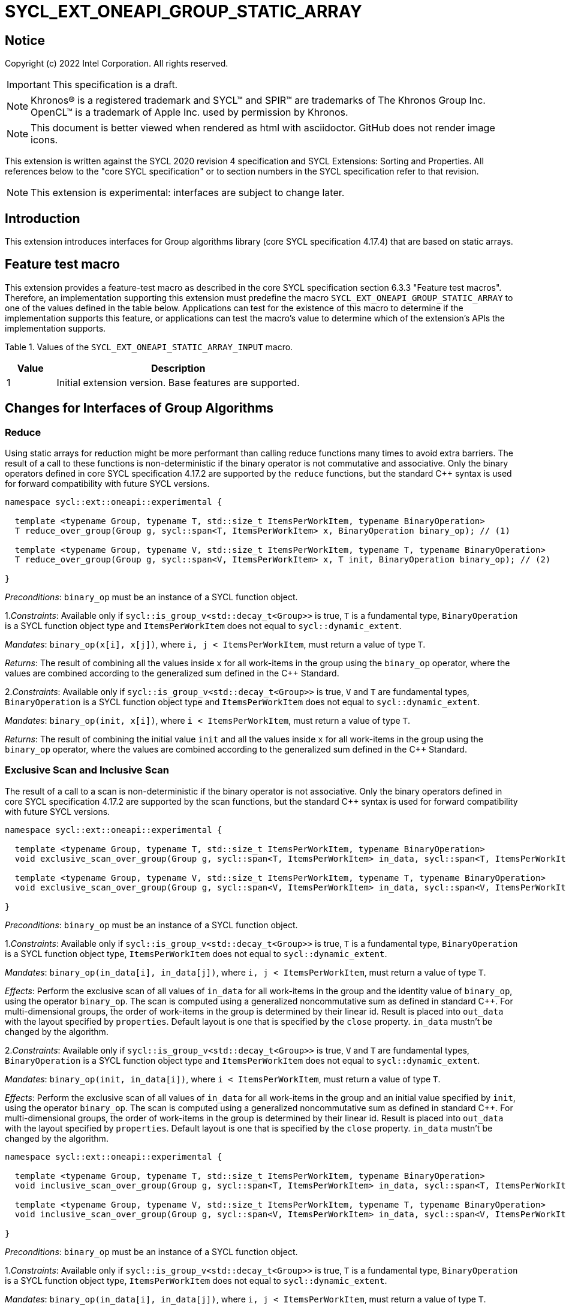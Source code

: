 = SYCL_EXT_ONEAPI_GROUP_STATIC_ARRAY
:source-highlighter: coderay
:coderay-linenums-mode: table

// This section needs to be after the document title.
:doctype: book
:toc2:
:toc: left
:encoding: utf-8
:lang: en

:blank: pass:[ +]

// Set the default source code type in this document to C++,
// for syntax highlighting purposes.  This is needed because
// docbook uses c++ and html5 uses cpp.
:language: {basebackend@docbook:c++:cpp}

== Notice

Copyright (c) 2022 Intel Corporation.  All rights reserved.

IMPORTANT: This specification is a draft.

NOTE: Khronos(R) is a registered trademark and SYCL(TM) and SPIR(TM) are
trademarks of The Khronos Group Inc. OpenCL(TM) is a trademark of Apple Inc.
used by permission by Khronos.

NOTE: This document is better viewed when rendered as html with asciidoctor.
GitHub does not render image icons.

This extension is written against the SYCL 2020 revision 4 specification
and SYCL Extensions: Sorting and Properties. All
references below to the "core SYCL specification" or to section numbers in the
SYCL specification refer to that revision.

NOTE: This extension is experimental: interfaces are subject to change later.

== Introduction

This extension introduces interfaces for Group algorithms library (core SYCL specification 4.17.4)
that are based on static arrays.

== Feature test macro

This extension provides a feature-test macro as described in the core SYCL
specification section 6.3.3 "Feature test macros". Therefore, an
implementation supporting this extension must predefine the macro
`SYCL_EXT_ONEAPI_GROUP_STATIC_ARRAY` to one of the values defined in the table below.
Applications can test for the existence of this macro to determine if the
implementation supports this feature, or applications can test the macro's
value to determine which of the extension's APIs the implementation supports.

Table 1. Values of the `SYCL_EXT_ONEAPI_STATIC_ARRAY_INPUT` macro.
[%header,cols="1,5"]
|===
|Value |Description
|1     |Initial extension version. Base features are supported.
|===

== Changes for Interfaces of Group Algorithms

=== Reduce

Using static arrays for reduction might be more performant
than calling reduce functions many times to avoid extra barriers.
The result of a call to these functions is non-deterministic if the binary operator
is not commutative and associative. Only the binary operators defined in
core SYCL specification 4.17.2 are supported by the `reduce` functions,
but the standard {cpp} syntax is used for forward compatibility with future SYCL versions.

[source,c++]
----
namespace sycl::ext::oneapi::experimental {

  template <typename Group, typename T, std::size_t ItemsPerWorkItem, typename BinaryOperation>
  T reduce_over_group(Group g, sycl::span<T, ItemsPerWorkItem> x, BinaryOperation binary_op); // (1)

  template <typename Group, typename V, std::size_t ItemsPerWorkItem, typename T, typename BinaryOperation>
  T reduce_over_group(Group g, sycl::span<V, ItemsPerWorkItem> x, T init, BinaryOperation binary_op); // (2)

}
----

_Preconditions_: `binary_op` must be an instance of a SYCL function object.

1._Constraints_: Available only if `sycl::is_group_v<std::decay_t<Group>>` is true,
`T` is a fundamental type, `BinaryOperation` is a SYCL function object type and
`ItemsPerWorkItem` does not equal to `sycl::dynamic_extent`.

_Mandates_: `binary_op(x[i], x[j])`, where `i, j < ItemsPerWorkItem`,
must return a value of type `T`.

_Returns_: The result of combining all the values inside `x` for all work-items in the group
using the `binary_op` operator, where the values are combined according to the generalized
sum defined in the {cpp} Standard.

2._Constraints_: Available only if `sycl::is_group_v<std::decay_t<Group>>` is true, `V` and `T`
are fundamental types, `BinaryOperation` is a SYCL function object type and `ItemsPerWorkItem`
does not equal to `sycl::dynamic_extent`.

_Mandates_: `binary_op(init, x[i])`, where `i < ItemsPerWorkItem`, must return a value of type `T`.

_Returns_: The result of combining the initial value `init` and all the values inside `x` for
all work-items in the group using the `binary_op` operator, where the values are combined
according to the generalized sum defined in the {cpp} Standard.

=== Exclusive Scan and Inclusive Scan

The result of a call to a scan is non-deterministic if the binary operator is not associative.
Only the binary operators defined in core SYCL specification 4.17.2 are supported by the scan
functions, but the standard {cpp} syntax is used for forward compatibility with future SYCL
versions.

[source,c++]
----
namespace sycl::ext::oneapi::experimental {

  template <typename Group, typename T, std::size_t ItemsPerWorkItem, typename BinaryOperation>
  void exclusive_scan_over_group(Group g, sycl::span<T, ItemsPerWorkItem> in_data, sycl::span<T, ItemsPerWorkItem> out_data, BinaryOperation binary_op, const sycl::ext::oneapi::experimental::properties &properties = {}); // (1)

  template <typename Group, typename V, std::size_t ItemsPerWorkItem, typename T, typename BinaryOperation>
  void exclusive_scan_over_group(Group g, sycl::span<V, ItemsPerWorkItem> in_data, sycl::span<V, ItemsPerWorkItem> out_data, T init, BinaryOperation binary_op, const sycl::ext::oneapi::experimental::properties &properties = {}); // (2)

}
----

_Preconditions_: `binary_op` must be an instance of a SYCL function object.

1._Constraints_: Available only if `sycl::is_group_v<std::decay_t<Group>>` is true,
`T` is a fundamental type, `BinaryOperation` is a SYCL function object type,
`ItemsPerWorkItem` does not equal to `sycl::dynamic_extent`.

_Mandates_: `binary_op(in_data[i], in_data[j])`, where `i, j < ItemsPerWorkItem`,
must return a value of type `T`.

_Effects_: Perform the exclusive scan of all values of `in_data` for all work-items in the group
and the identity value of `binary_op`, using the operator `binary_op`. The scan is computed
using a generalized noncommutative sum as defined in standard {cpp}. For multi-dimensional groups,
the order of work-items in the group is determined by their linear id.
Result is placed into `out_data` with the layout specified by `properties`.
Default layout is one that is specified by the `close` property.
`in_data` mustn't be changed by the algorithm.

2._Constraints_: Available only if `sycl::is_group_v<std::decay_t<Group>>` is true,
`V` and `T` are fundamental types, `BinaryOperation` is a SYCL function object type and
`ItemsPerWorkItem` does not equal to `sycl::dynamic_extent`.

_Mandates_: `binary_op(init, in_data[i])`, where `i < ItemsPerWorkItem`,
must return a value of type `T`.

_Effects_: Perform the exclusive scan of all values of `in_data` for all work-items in the group
and an initial value specified by `init`, using the operator `binary_op`.
The scan is computed using a generalized noncommutative sum as defined in standard {cpp}.
For multi-dimensional groups, the order of work-items in the group is determined by their linear id.
Result is placed into `out_data` with the layout specified by `properties`.
Default layout is one that is specified by the `close` property.
`in_data` mustn't be changed by the algorithm.

[source,c++]
----
namespace sycl::ext::oneapi::experimental {

  template <typename Group, typename T, std::size_t ItemsPerWorkItem, typename BinaryOperation>
  void inclusive_scan_over_group(Group g, sycl::span<T, ItemsPerWorkItem> in_data, sycl::span<T, ItemsPerWorkItem> out_data, BinaryOperation binary_op, const sycl::ext::oneapi::experimental::properties &properties = {}); // (1)

  template <typename Group, typename V, std::size_t ItemsPerWorkItem, typename T, typename BinaryOperation>
  void inclusive_scan_over_group(Group g, sycl::span<V, ItemsPerWorkItem> in_data, sycl::span<V, ItemsPerWorkItem> out_data, BinaryOperation binary_op, T init, const sycl::ext::oneapi::experimental::properties &properties = {}); // (2)

}
----

_Preconditions_: `binary_op` must be an instance of a SYCL function object.

1._Constraints_: Available only if `sycl::is_group_v<std::decay_t<Group>>` is true,
`T` is a fundamental type, `BinaryOperation` is a SYCL function object type,
`ItemsPerWorkItem` does not equal to `sycl::dynamic_extent`.

_Mandates_: `binary_op(in_data[i], in_data[j])`, where `i, j < ItemsPerWorkItem`,
must return a value of type `T`.

_Effects_: Perform the inclusive scan of all values of `in_data` for all work-items in the group
and the identity value of `binary_op`, using the operator `binary_op`. The scan is computed
using a generalized noncommutative sum as defined in standard C++. For multi-dimensional groups,
the order of work-items in the group is determined by their linear id.
Result is placed into `out_data` with the layout specified by `properties`.
Default layout is one that is specified by the `close` property.
`in_data` mustn't be changed by the algorithm.

2._Constraints_: Available only if `sycl::is_group_v<std::decay_t<Group>>` is true,
`V` and `T` are fundamental types, `BinaryOperation` is a SYCL function object type and
`ItemsPerWorkItem` does not equal to `sycl::dynamic_extent`.

_Mandates_: `binary_op(init, in_data[i])`, where `i < ItemsPerWorkItem`,
must return a value of type `T`.

_Effects_: Perform the inclusive scan of all values of `in_data` for all work-items in the group
and an initial value specified by `init`, using the operator `binary_op`. The scan is computed
using a generalized noncommutative sum as defined in standard C++. For multi-dimensional groups,
the order of work-items in the group is determined by their linear id.
Result is placed into `out_data` with the layout specified by `properties`.
Default layout is one that is specified by the `close` property.
`in_data` mustn't be changed by the algorithm.

=== Sorting functions

Sorting function is a SYCL Sorting Extension.

Following functions perform sorting including key-value variant.

NOTE: key value sorting is a sorting algorithm where keys are compared,
but keys and values are reordered both.

[source,c++]
----
namespace sycl::ext::oneapi::experimental {

  template <typename GroupHelper, typename T, std::size_t ItemsPerWorkItem>
  void sort_over_group(GroupHelper gh, sycl::span<T, ItemsPerWorkItem> values, const sycl::ext::oneapi::experimental::properties &properties = {}); // (1)

  template <typename GroupHelper, typename T, typename U, std::size_t ItemsPerWorkItem>
  void sort_over_group(GroupHelper gh, sycl::span<T, ItemsPerWorkItem> keys, sycl::span<U, ItemsPerWorkItem> values, const sycl::ext::oneapi::experimental::properties &properties = {}); // (2)

  template <typename GroupHelper, typename T, std::size_t ItemsPerWorkItem, typename Compare>
  void sort_over_group(GroupHelper gh, sycl::span<T, ItemsPerWorkItem> values, Compare comp, const sycl::ext::oneapi::experimental::properties &properties = {}); // (3)

  template <typename GroupHelper, typename T, typename U, std::size_t ItemsPerWorkItem, typename Compare>
  void sort_over_group(GroupHelper gh, sycl::span<T, ItemsPerWorkItem> keys, sycl::span<U, ItemsPerWorkItem> values, Compare comp, const sycl::ext::oneapi::experimental::properties &properties = {}); // (4)

  template<typename Group, typename T, std::size_t ItemsPerWorkItem, typename Sorter>
  void sort_over_group(Group g, sycl::span<T, ItemsPerWorkItem> values, Sorter sorter, const sycl::ext::oneapi::experimental::properties &properties = {}); // (5)

  template<typename Group, typename T, typename U, std::size_t ItemsPerWorkItem, typename Sorter>
  void sort_over_group(Group g, sycl::span<T, ItemsPerWorkItem> keys, sycl::span<U, ItemsPerWorkItem> values, Sorter sorter, const sycl::ext::oneapi::experimental::properties &properties = {}); // (6)

}
----

1._Effects_: Sort elements in the range containing of elements inside `values` from all work-items
from the group using the `gh` group helper object.
Result of sorting is placed into `values` with the layout specified by `properties`.
Default layout is one that is specified by the `close` property.
Elements are compared by `operator<`.

_Complexity_: Let `N` be the group size. `O(N*log(N)*log(N))` comparisons.

_Constraints_: Only available if `GroupHelper` was created with a work-group or a sub-group and
some associated scratch space.

2._Effects_: Perform key-value sorting for elements in ranges containing of elements
inside `keys` and `values` from all work-items from the group using the `gh` group helper object.
Result of sorting is placed into `keys` and `values` with the layout specified by `properties`.
Default layout is one that is specified by the `close` property.
Elements are compared by `operator<`.

_Complexity_: Let `N` be the group size. `O(N*log(N)*log(N))` comparisons.

_Constraints_: Only available if `GroupHelper` was created with a work-group or a sub-group and
some associated scratch space.

3._Mandates_: `comp` must satisfy the requirements of `Compare` from the {cpp} standard.

_Effects_: Sort elements in the range containing of elements inside `values` from all work-items
from the group with respect to the binary comparison function object `comp` using the `gh` group
helper object.
Result of sorting is placed into `values` with the layout specified by `properties`.
Default layout is one that is specified by the `close` property.

_Complexity_: Let `N` be the work-group or sub-group size. `O(N*log(N)*log(N))` comparisons.

_Constraints_: Only available if `GroupHelper` was created with a work-group or a sub-group and
some associated scratch space.

4._Mandates_: `comp` must satisfy the requirements of `Compare` from the {cpp} standard.

_Effects_: Perform key-value sorting for elements in ranges containing of elements
inside `keys` and `values` from all work-items from the group with respect to the binary comparison
function object `comp` using the `gh` group helper object.
Result of sorting is placed into `keys` and `values` with the layout specified by `properties`.
Default layout is one that is specified by the `close` property.
Elements are compared by `operator<`.

_Complexity_: Let `N` be the work-group or sub-group size. `O(N*log(N)*log(N))` comparisons.

_Constraints_: Only available if `GroupHelper` was created with a work-group or a sub-group and
some associated scratch space.

5._Effects_: Equivalent to: `return sorter(g, values, properties)`.

_Constraints_: All functions are available only if `Sorter` is a SYCL Sorter and
it provides `operator()(Group, sycl::span)` overload.

6._Effects_: Equivalent to: `return sorter(g, keys, values, properties)`.

_Constraints_: All functions are available only if `Sorter` is a SYCL Sorter and
it provides `operator()(Group, sycl::span, sycl::span)` overload.

=== Sorters

Following operators are added to interfaces of Sorter.
Sorters are described into the SYCL Sorting Extension.

[source,c++]
----
template<typename Group, typename T, std::size_t ItemsPerWorkItem>
void operator()(Group g, sycl::span<T, ItemsPerWorkItem> values, const sycl::ext::oneapi::experimental::properties &properties = {});

template<typename Group, typename T, typename U, std::size_t ItemsPerWorkItem>
void operator()(Group g, sycl::span<T, ItemsPerWorkItem> keys, sycl::span<U, ItemsPerWorkItem> values, const sycl::ext::oneapi::experimental::properties &properties = {});

----

Table 2. Changes for `operator()` of Sorters.
|===
|`operator()`|Description

|`template<typename Group, typename T, std::size_t ItemsPerWorkItem>
void operator()(Group g, sycl::span<T, ItemsPerWorkItem> values, const sycl::ext::oneapi::experimental::properties &properties = {});`
|Implements a sorting algorithm that is called by `sort_over_group` and that accepts
the `sycl::span` value as an input parameter.
Result of sorting is placed into `values` with the layout specified by `properties`.
Default layout is one that is specified by the `close` property.
Available only if `sycl::is_group_v<std::decay_t<Group>>` is true and
`ItemsPerWorkItem` does not equal to `sycl::dynamic_extent`.

|`template<typename Group, typename T, typename U, std::size_t ItemsPerWorkItem>
void operator()(Group g, sycl::span<T, ItemsPerWorkItem> keys, sycl::span<U, ItemsPerWorkItem> values, const sycl::ext::oneapi::experimental::properties &properties = {});`
|Implements a sorting algorithm that is called by `sort_over_group` and that
accepts two `sycl::span` values as input parameters.
Result of sorting is placed into `keys` and `values` with the layout specified by `properties`.
Default layout is one that is specified by the `close` property.
Available only if `sycl::is_group_v<std::decay_t<Group>>` is true and
`ItemsPerWorkItem` does not equal to `sycl::dynamic_extent`.
|===

=== Predefined Sorters

Following changes are required for interfaces of Predefined Sorters.
Predefined Sorters are described into the SYCL Sorting Extension.

Two `operator()` methods are added.

[source,c++]
----
template<typename Group, typename T, std::size_t ItemsPerWorkItem>
void operator()(Group g, sycl::span<T, ItemsPerWorkItem> values, const sycl::ext::oneapi::experimental::properties &properties = {});

template<typename Group, typename T, typename U, std::size_t ItemsPerWorkItem>
void operator()(Group g, sycl::span<T, ItemsPerWorkItem> keys, sycl::span<U, ItemsPerWorkItem> values, const sycl::ext::oneapi::experimental::properties &properties = {});

----

==== Changes for `default_sorter`.

[source,c++]
----

template<typename T, std::size_t ItemsPerWorkItem = 1, std::int32_t dimensions = 1>
static constexpr size_t
memory_required(sycl::memory_scope scope, sycl::range<dimensions> r);

template<typename T, typename U, std::size_t ItemsPerWorkItem, std::int32_t dimensions = 1>
static constexpr size_t
key_value_memory_required(sycl::memory_scope scope, sycl::range<dimensions> r);

----

Table 3. `memory_required` and `key_value_memory_required` member functions of `default_sorter`.
|===
|Member function|Description

|`template<typename T, std::size_t ItemsPerWorkItem = 1, std::int32_t dimensions = 1>
static std::size_t memory_required(sycl::memory_scope scope, sycl::range<dimensions> local_range)`
|Returns size of temporary memory (in bytes) that is required by the default
sorting algorithm defined by the sorter calling by `sort_over_group`.
`ItemsPerWorkItem` is a parameter for `sycl::span<T, ItemsPerWorkItem>`
that is an input parameter for `sort_over_group`. The function can be used
for `sort_over_group` without `sycl::span` as an input parameter if `ItemsPerWorkItem == 1`.
If `scope = sycl::memory_scope::work_group`,
`local_range` is a local range of `sycl::nd_range` that was used to run the kernel;
if `scope = sycl::memory_scope::sub_group`, `local_range` is a sub-group size.
If other `scope` values are passed, behavior is unspecified.

|`template<typename T, typename U, std::size_t ItemsPerWorkItem, std::int32_t dimensions = 1>
static constexpr size_t
key_value_memory_required(sycl::memory_scope scope, sycl::range<dimensions> r);`
|Returns size of temporary memory (in bytes) that is required by the default key-value
sorting algorithm defined by the sorter calling by `sort_over_group`
with `sycl::span<T, ItemsPerWorkItem>` and `sycl::span<U, ItemsPerWorkItem>` as input parameters.
If `scope = sycl::memory_scope::work_group`,
`local_range` is a local range of `sycl::nd_range` that was used to run the kernel;
if `scope = sycl::memory_scope::sub_group`, `local_range` is a sub-group size.
If other `scope` values are passed, behavior is unspecified.

|===

==== Changes for `radix_sorter`.

[source,c++]
----

template<std::size_t ItemsPerWorkItem = 1, std::int32_t dimensions = 1>
static constexpr size_t
memory_required(sycl::memory_scope scope, sycl::range<dimensions> r);

template<typename U, std::size_t ItemsPerWorkItem, std::int32_t dimensions = 1>
static constexpr size_t
key_value_memory_required(sycl::memory_scope scope, sycl::range<dimensions> r);
----

Table 4. `memory_required` and `key_value_memory_required` member functions of `radix_sorter`.
|===
|Member function|Description

|`template<std::size_t ItemsPerWorkItem = 1, std::int32_t dimensions = 1>
static std::size_t memory_required(sycl::memory_scope scope, sycl::range<dimensions> local_range)`
|Returns size of temporary memory (in bytes) that is required by the radix
sorting algorithm defined by the sorter calling by `sort_over_group`.
`ItemsPerWorkItem` is a parameter for `sycl::span<T, ItemsPerWorkItem>`
that is an input parameter for `sort_over_group`, where `T` is a first template argument
for `radix_sorter`. The function can be used for `sort_over_group` without `sycl::span`
as an input parameter if `ItemsPerWorkItem == 1`.
If `scope = sycl::memory_scope::work_group`,
`local_range` is a local range of `sycl::nd_range` that was used to run the kernel;
if `scope = sycl::memory_scope::sub_group`, `local_range` is a sub-group size.
If other `scope` values are passed, behavior is unspecified.

|`template<typename U, std::size_t ItemsPerWorkItem, std::int32_t dimensions = 1>
static constexpr size_t
key_value_memory_required(sycl::memory_scope scope, sycl::range<dimensions> r);`
|Returns size of temporary memory (in bytes) that is required by the radix key-value
sorting algorithm defined by the sorter calling by `sort_over_group`
with `sycl::span<T, ItemsPerWorkItem>` and `sycl::span<U, ItemsPerWorkItem>`
as input parameters, where `T` is a first template argument for `radix_sorter`.
If `scope = sycl::memory_scope::work_group`,
`local_range` is a local range of `sycl::nd_range` that was used to run the kernel;
if `scope = sycl::memory_scope::sub_group`, `local_range` is a sub-group size.
If other `scope` values are passed, behavior is unspecified.

|===

=== SYCL Properties for Interfaces with Static Private Arrays

Consider the `sort_over_group` function (following can be applied for
`exclusive_scan_over_group` and `inclusive_scan_over_group` as well).

Let `N` is a work-group size, `ItemsPerWorkItem` is a number of elements
that are processed by one work-item.

Sorting is performed across `N * ItemsPerWorkItem` elements in the group.
Let `r` is a virtual range for sorting of `N * ItemsPerWorkItem` elements.
Placing of the result data to `ItemsPerWorkItem` elements per each work-item
could be done in 2 layouts:

a) Data from the `[r + id * ItemsPerWorkItem; r + (id + 1) * ItemsPerWorkItem)` virtual range
placed into the private memory under the span for `id`-th work-item.

b) `i * N + id` element of `r` fill the `i`-th element of the private memory
under the span for `id`-th work-item.

To specify a correct layout for placing of resulting data there are 2 properties
that satisfy SYCL Properties Extension requirements:

1.`sycl::ext::oneapi::experimental::property::close` to specify layout described in a).

2.`sycl::ext::oneapi::experimental::property::spread` to specify layout described in b).

Example:

N = 3;

|===
|Work-item id|Input private static array

|0
|{11, 10, 9, 8}
|1
|{7, 6, 5, 4}
|2
|{3, 2, 1, 0}
|===

After performing sorting by ascending there is the following virtual range:
`{0, 1, 2, 3, 4, 5, 6, 7, 8, 9, 10, 11}`.

Consider 2 layouts:

1.`sycl::ext::oneapi::experimental::property::close`.

|===
|Work-item id|Output private static array

|0
|{0, 1, 2, 3}
|1
|{4, 5, 6, 7}
|2
|{8, 9, 10, 11}
|===

2.`sycl::ext::oneapi::experimental::property::spread`.

|===
|Work-item id|Output private static array

|0
|{0, 3, 6, 9}
|1
|{1, 4, 7, 10}
|2
|{2, 5, 8, 11}
|===

== Examples

1.Using the key-value version of `sort_over_group` and `radix_sorter`

[source,c++]
----
...
namespace my_sycl = sycl::ext::oneapi::experimental;

sycl::range<1> local_range{256};
constexpr std::size_t ItemsPerWorkItem = 8;

// predefine radix_sorter to calculate local memory size
using RSorter = my_sycl::radix_sorter<T, my_sycl::sorting_order::descending>;
// calculate required local memory size
size_t temp_memory_size =
    RSorter::key_value_memory_required(sycl::memory_scope::work_group, local_range);

q.submit([&](sycl::handler& h) {
  auto keys_acc = sycl::accessor(keys_buf, h);
  auto vals_acc = sycl::accessor(vals_buf, h);
  auto scratch = sycl::local_accessor<std::byte, 1>( {temp_memory_size}, h);

  h.parallel_for(
    sycl::nd_range<1>{ local_range, local_range },
    [=](sycl::nd_item<1> id) {

      T keys_private[ItemsPerWorkItem];
      T vals_private[ItemsPerWorkItem];
      auto idx = id.get_global_id();
      for(std::size_t i = 0; i < ItemsPerWorkItem; ++i )
      {
        keys_private[i] = keys_acc[idx * ItemsPerWorkItem + i];
        vals_private[i] = vals_acc[idx * ItemsPerWorkItem + i];
      }

      my_sycl::sort_over_group(
        id.get_group(),
        sycl::span{keys_private},
        sycl::span{vals_private},
        RSorter(sycl::span{scratch.get_pointer(), temp_memory_size})
      );
      ...
    });
  });
...
----

== Open Questions

1.Will it be better to have an interface with `std::tuple` of `sycl::span` to generalize key-value sorting? e.g.
[source,c++]
----
sort_over_group(group, std::make_tuple(sycl::span{keys}, sycl::span{values}), sorter);
----
The thing is that tuple is not a span. It's better to have any _zip_span_ that allows the SoA layout. Interfaces without tuple highlights that we have parameters with different meaning: only keys are comparing, but keys and values are moving both. However, it can look like inconsistent comparing to other interfaces of sorting.

2.Is Sorter needed to be applied to keys only or to keys and values both in case of key-value sorting?

3.Do we need to have separate predefined sorters for static array interfaces?
e.g. instead of changing `default_sorter` and `radix_sorter` to have new sorters `default_span_sorter`, `radix_span_sorter`.

4.Will it be better to add interfaces for other group algorithms?

5.Should our interfaces have `sycl::span` or `std::span`?

== Revision History

[cols="5,15,15,70"]
[grid="rows"]
[options="header"]
|========================================
|Rev|Date|Author|Changes
|1|2022-02-08|Andrey Fedorov|Initial public working draft
|========================================
